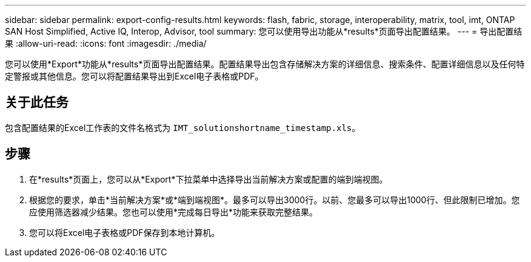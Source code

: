---
sidebar: sidebar 
permalink: export-config-results.html 
keywords: flash, fabric, storage, interoperability, matrix, tool, imt, ONTAP SAN Host Simplified, Active IQ, Interop, Advisor, tool 
summary: 您可以使用导出功能从*results*页面导出配置结果。 
---
= 导出配置结果
:allow-uri-read: 
:icons: font
:imagesdir: ./media/


[role="lead"]
您可以使用*Export*功能从*results*页面导出配置结果。配置结果导出包含存储解决方案的详细信息、搜索条件、配置详细信息以及任何特定警报或其他信息。您可以将配置结果导出到Excel电子表格或PDF。



== 关于此任务

包含配置结果的Excel工作表的文件名格式为 `IMT_solutionshortname_timestamp.xls`。



== 步骤

. 在*results*页面上，您可以从*Export*下拉菜单中选择导出当前解决方案或配置的端到端视图。
. 根据您的要求，单击*当前解决方案*或*端到端视图*。最多可以导出3000行。以前、您最多可以导出1000行、但此限制已增加。您应使用筛选器减少结果。您也可以使用*完成每日导出*功能来获取完整结果。
. 您可以将Excel电子表格或PDF保存到本地计算机。

